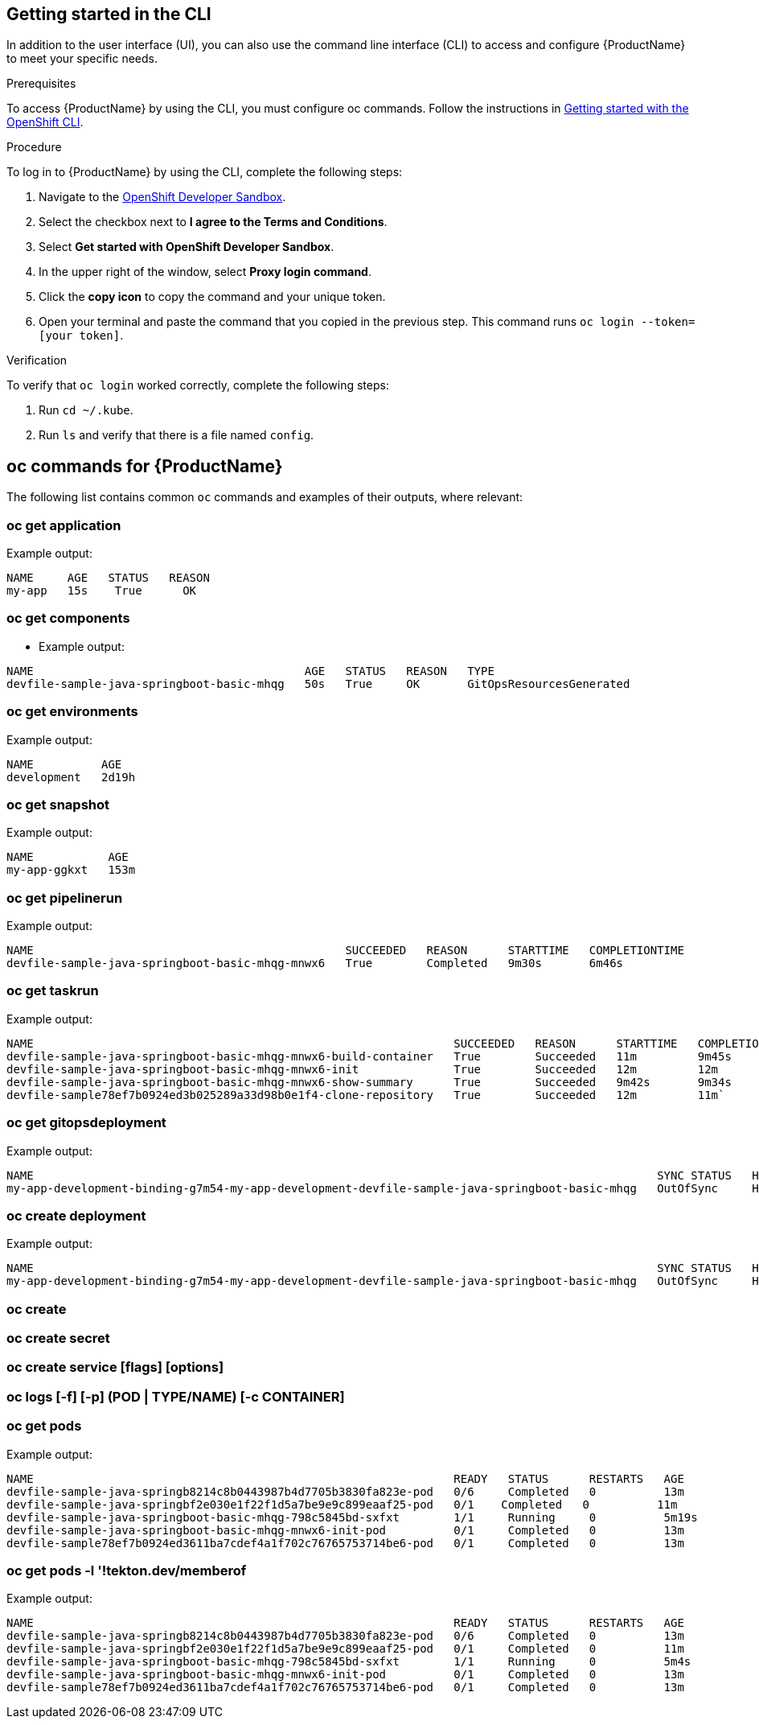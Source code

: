 
== Getting started in the CLI

In addition to the user interface (UI), you can also use the command line interface (CLI) to access and configure {ProductName} to meet your specific needs.

.Prerequisites

To access {ProductName} by using the CLI, you must configure oc commands. Follow the instructions in https://docs.openshift.com/container-platform/4.12/cli_reference/openshift_cli/getting-started-cli.html[Getting started with the OpenShift CLI].

.Procedure

To log in to {ProductName} by using the CLI, complete the following steps: 

. Navigate to the https://registration-service-toolchain-host-operator.apps.stone-prd-host1.wdlc.p1.openshiftapps.com/[OpenShift Developer Sandbox].
. Select the checkbox next to *I agree to the Terms and Conditions*.
. Select *Get started with OpenShift Developer Sandbox*.
. In the upper right of the window, select *Proxy login command*.
. Click the *copy icon* to copy the command and your unique token. 
. Open your terminal and paste the command that you copied in the previous step. This command runs `oc login --token=[your token]`. 

.Verification

To verify that `oc login` worked correctly, complete the following steps:

. Run `cd ~/.kube`.
. Run `ls` and verify that there is a file named `config`. 

== oc commands for {ProductName}

The following list contains common `oc` commands and examples of their outputs, where relevant:

=== oc get application

Example output:

[source]
----
NAME     AGE   STATUS   REASON
my-app   15s    True      OK
----

=== oc get components

* Example output:

[source]
----
NAME                                        AGE   STATUS   REASON   TYPE
devfile-sample-java-springboot-basic-mhqg   50s   True     OK       GitOpsResourcesGenerated
----

=== oc get environments 

Example output:

[source]
----
NAME          AGE
development   2d19h
----

=== oc get snapshot

Example output:

[source]
----
NAME           AGE
my-app-ggkxt   153m
----

=== oc get pipelinerun

Example output:

[source]
----
NAME                                              SUCCEEDED   REASON      STARTTIME   COMPLETIONTIME
devfile-sample-java-springboot-basic-mhqg-mnwx6   True        Completed   9m30s       6m46s
----

=== oc get taskrun

Example output:

[source]
----
NAME                                                              SUCCEEDED   REASON      STARTTIME   COMPLETIONTIME
devfile-sample-java-springboot-basic-mhqg-mnwx6-build-container   True        Succeeded   11m         9m45s
devfile-sample-java-springboot-basic-mhqg-mnwx6-init              True        Succeeded   12m         12m
devfile-sample-java-springboot-basic-mhqg-mnwx6-show-summary      True        Succeeded   9m42s       9m34s
devfile-sample78ef7b0924ed3b025289a33d98b0e1f4-clone-repository   True        Succeeded   12m         11m`
----

=== oc get gitopsdeployment

Example output:

[source]
----
NAME                                                                                            SYNC STATUS   HEALTH STATUS
my-app-development-binding-g7m54-my-app-development-devfile-sample-java-springboot-basic-mhqg   OutOfSync     Healthy
----

=== oc create deployment

Example output:

[source, cli]
----
NAME                                                                                            SYNC STATUS   HEALTH STATUS
my-app-development-binding-g7m54-my-app-development-devfile-sample-java-springboot-basic-mhqg   OutOfSync     Healthy
----

=== oc create

=== oc create secret

=== oc create service [flags] [options]

=== oc logs [-f] [-p] (POD | TYPE/NAME) [-c CONTAINER]

=== oc get pods

Example output:

[source]
----
NAME                                                              READY   STATUS      RESTARTS   AGE
devfile-sample-java-springb8214c8b0443987b4d7705b3830fa823e-pod   0/6     Completed   0          13m
devfile-sample-java-springbf2e030e1f22f1d5a7be9e9c899eaaf25-pod   0/1    Completed   0          11m
devfile-sample-java-springboot-basic-mhqg-798c5845bd-sxfxt        1/1     Running     0          5m19s
devfile-sample-java-springboot-basic-mhqg-mnwx6-init-pod          0/1     Completed   0          13m
devfile-sample78ef7b0924ed3611ba7cdef4a1f702c76765753714be6-pod   0/1     Completed   0          13m
----

=== oc get pods -l '!tekton.dev/memberof

Example output:

[source, cli]
----
NAME                                                              READY   STATUS      RESTARTS   AGE
devfile-sample-java-springb8214c8b0443987b4d7705b3830fa823e-pod   0/6     Completed   0          13m
devfile-sample-java-springbf2e030e1f22f1d5a7be9e9c899eaaf25-pod   0/1     Completed   0          11m
devfile-sample-java-springboot-basic-mhqg-798c5845bd-sxfxt        1/1     Running     0          5m4s
devfile-sample-java-springboot-basic-mhqg-mnwx6-init-pod          0/1     Completed   0          13m
devfile-sample78ef7b0924ed3611ba7cdef4a1f702c76765753714be6-pod   0/1     Completed   0          13m
----
